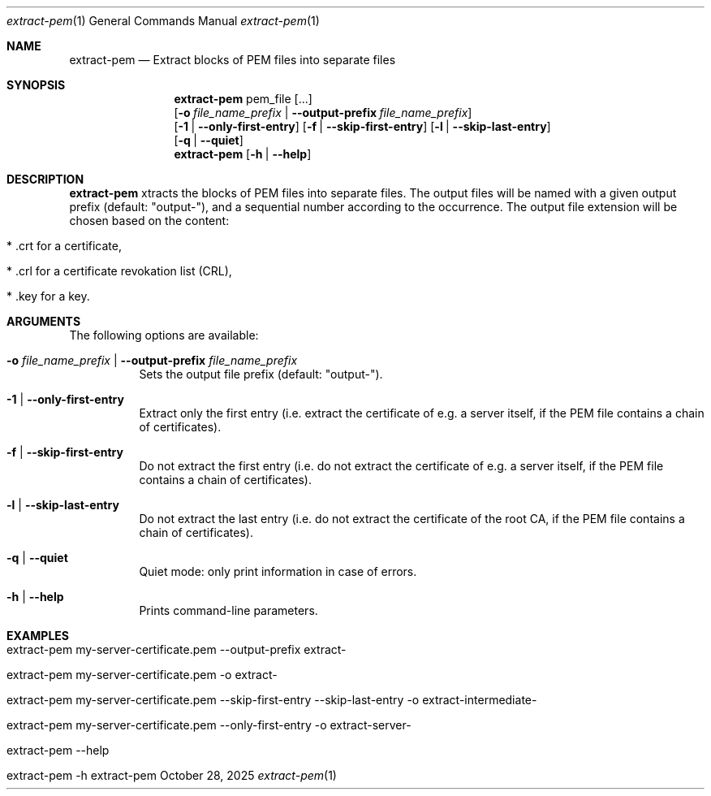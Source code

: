 .\" ==========================================================================
.\"         ____            _                     _____           _
.\"        / ___| _   _ ___| |_ ___ _ __ ___     |_   _|__   ___ | |___
.\"        \___ \| | | / __| __/ _ \ '_ ` _ \ _____| |/ _ \ / _ \| / __|
.\"         ___) | |_| \__ \ ||  __/ | | | | |_____| | (_) | (_) | \__ \
.\"        |____/ \__, |___/\__\___|_| |_| |_|     |_|\___/ \___/|_|___/
.\"               |___/
.\"                             --- System-Tools ---
.\"                  https://www.nntb.no/~dreibh/system-tools/
.\" ==========================================================================
.\"
.\" X.509 Certificate Checker
.\" Copyright (C) 2025 by Thomas Dreibholz
.\"
.\" This program is free software: you can redistribute it and/or modify
.\" it under the terms of the GNU General Public License as published by
.\" the Free Software Foundation, either version 3 of the License, or
.\" (at your option) any later version.
.\"
.\" This program is distributed in the hope that it will be useful,
.\" but WITHOUT ANY WARRANTY; without even the implied warranty of
.\" MERCHANTABILITY or FITNESS FOR A PARTICULAR PURPOSE.  See the
.\" GNU General Public License for more details.
.\"
.\" You should have received a copy of the GNU General Public License
.\" along with this program.  If not, see <http://www.gnu.org/licenses/>.
.\"
.\" Contact: thomas.dreibholz@gmail.com
.\"
.\" ###### Setup ############################################################
.Dd October 28, 2025
.Dt extract-pem 1
.Os extract-pem
.\" ###### Name #############################################################
.Sh NAME
.Nm extract-pem
.Nd Extract blocks of PEM files into separate files
.\" ###### Synopsis #########################################################
.\" Manpage syntax help:
.\" https://forums.freebsd.org/threads/howto-create-a-manpage-from-scratch.13200/
.Sh SYNOPSIS
.Nm extract-pem
pem_file
.Op ...
.br
.Op Fl o Ar file_name_prefix | Fl Fl output-prefix Ar file_name_prefix
.br
.Op Fl 1 | Fl Fl only-first-entry
.Op Fl f | Fl Fl skip-first-entry
.Op Fl l | Fl Fl skip-last-entry
.br
.Op Fl q | Fl Fl quiet
.br
.Nm extract-pem
.Op Fl h | Fl Fl help
.\" ###### Description ######################################################
.Sh DESCRIPTION
.Nm extract-pem
xtracts the blocks of PEM files into separate files. The output files will be named with a given output prefix (default: "output-"), and a sequential number according to the occurrence. The output file extension will be chosen based on the content:
.Bl -tag -width indent
.It * .crt for a certificate,
.It * .crl for a certificate revokation list (CRL),
.It * .key for a key.
.El
.Pp
.\" ###### Arguments ########################################################
.Sh ARGUMENTS
The following options are available:
.Bl -tag -width indent
.It Fl o Ar file_name_prefix | Fl Fl output-prefix Ar file_name_prefix
Sets the output file prefix (default: "output-").
.It Fl 1 | Fl Fl only-first-entry
Extract only the first entry (i.e. extract the certificate of e.g. a server itself, if the PEM file contains a chain of certificates).
.It Fl f | Fl Fl skip-first-entry
Do not extract the first entry (i.e. do not extract the certificate of e.g. a server itself, if the PEM file contains a chain of certificates).
.It Fl l | Fl Fl skip-last-entry
Do not extract the last entry (i.e. do not extract the certificate of the root CA, if the PEM file contains a chain of certificates).
.It Fl q | Fl Fl quiet
Quiet mode: only print information in case of errors.
.It Fl h | Fl Fl help
Prints command-line parameters.
.El
.\" ###### Examples #########################################################
.Sh EXAMPLES
.Bl -tag -width indent
.It extract-pem my-server-certificate.pem --output-prefix extract-
.It extract-pem my-server-certificate.pem -o extract-
.It extract-pem my-server-certificate.pem --skip-first-entry --skip-last-entry -o extract-intermediate-
.It extract-pem my-server-certificate.pem --only-first-entry -o extract-server-
.It extract-pem --help
.It extract-pem -h
.El

